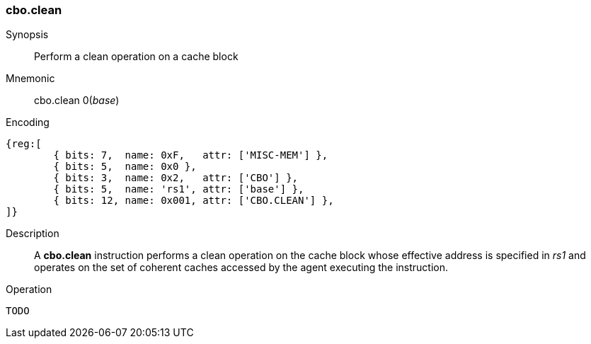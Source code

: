 [#insns-cbo_clean,reftext="Cache Block Clean"]
=== cbo.clean

Synopsis::
Perform a clean operation on a cache block

Mnemonic::
cbo.clean 0(_base_)

Encoding::
[wavedrom, , svg]
....
{reg:[
	{ bits: 7,  name: 0xF,   attr: ['MISC-MEM'] },
	{ bits: 5,  name: 0x0 },
	{ bits: 3,  name: 0x2,   attr: ['CBO'] },
	{ bits: 5,  name: 'rs1', attr: ['base'] },
	{ bits: 12, name: 0x001, attr: ['CBO.CLEAN'] },
]}
....

Description::

A *cbo.clean* instruction performs a clean operation on the cache block whose
effective address is specified in _rs1_ and operates on the set of coherent
caches accessed by the agent executing the instruction.

Operation::
[source,sail]
--
TODO
--
